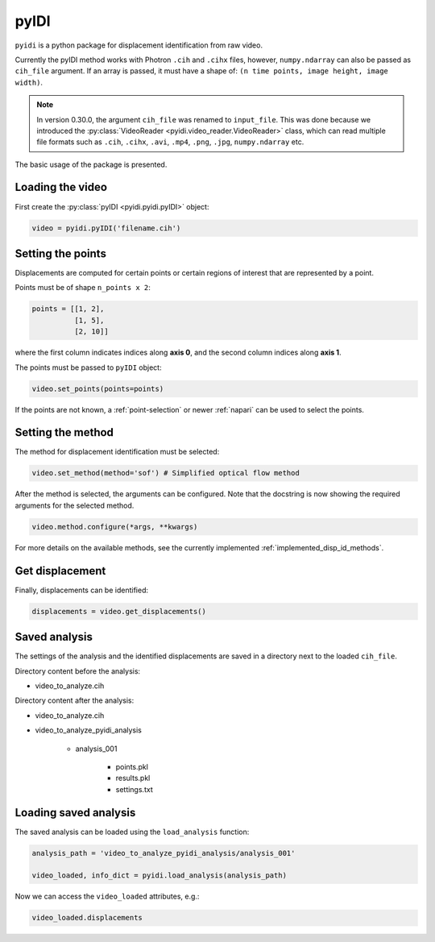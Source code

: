 .. _basic_usage-label:

pyIDI
=====

``pyidi`` is a python package for displacement identification from raw video.

Currently the pyIDI method works with Photron ``.cih`` and ``.cihx`` files, however, ``numpy.ndarray`` can
also be passed as ``cih_file`` argument. If an array is passed, it must have a shape of: ``(n time points, image height, image width)``.

.. note::

    In version 0.30.0, the argument ``cih_file`` was renamed to ``input_file``. This was done
    because we introduced the :py:class:`VideoReader <pyidi.video_reader.VideoReader>` class, 
    which can read multiple file formats such as ``.cih``, ``.cihx``, ``.avi``, ``.mp4``, ``.png``, ``.jpg``, ``numpy.ndarray`` etc.

The basic usage of the package is presented.

Loading the video
-----------------
First create the :py:class:`pyIDI <pyidi.pyidi.pyIDI>` object:

.. code:: python

    video = pyidi.pyIDI('filename.cih')

Setting the points
------------------
Displacements are computed for certain points or certain regions of interest that are represented by a point.

Points must be of shape ``n_points x 2``:

.. code:: python

    points = [[1, 2],
              [1, 5],
              [2, 10]]

where the first column indicates indices along **axis 0**, and the second column indices along **axis 1**.

The points must be passed to ``pyIDI`` object:

.. code:: python

    video.set_points(points=points)

If the points are not known, a :ref:`point-selection` or newer :ref:`napari` can be used to select the points.

Setting the method
------------------
The method for displacement identification must be selected:

.. code:: python

    video.set_method(method='sof') # Simplified optical flow method

After the method is selected, the arguments can be configured. Note that the docstring is now
showing the required arguments for the selected method.

.. code:: python

    video.method.configure(*args, **kwargs)

For more details on the available methods, see the currently implemented :ref:`implemented_disp_id_methods`.

Get displacement
----------------
Finally, displacements can be identified:

.. code:: python

    displacements = video.get_displacements()

Saved analysis
--------------

The settings of the analysis and the identified displacements are saved in a directory next
to the loaded ``cih_file``.

Directory content before the analysis:

- video_to_analyze.cih

Directory content after the analysis:

* video_to_analyze.cih
* video_to_analyze_pyidi_analysis

    * analysis_001
    
        * points.pkl
        * results.pkl
        * settings.txt

Loading saved analysis
----------------------

The saved analysis can be loaded using the ``load_analysis`` function:

.. code:: python

    analysis_path = 'video_to_analyze_pyidi_analysis/analysis_001'

    video_loaded, info_dict = pyidi.load_analysis(analysis_path)

Now we can access the ``video_loaded`` attributes, e.g.:

.. code:: python

    video_loaded.displacements
